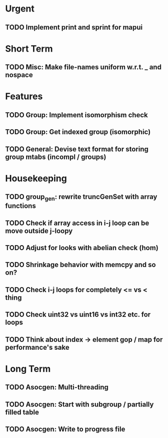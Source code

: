 #+STARTUP: showall

* Urgent
** TODO Implement print and sprint for mapui

* Short Term
** TODO Misc: Make file-names uniform w.r.t. _ and nospace

* Features
** TODO Group: Implement isomorphism check
** TODO Group: Get indexed group (isomorphic)
** TODO General: Devise text format for storing group mtabs (incompl / groups)

* Housekeeping
** TODO group_gen: rewrite truncGenSet with array functions
** TODO Check if array access in i-j loop can be move outside j-loopy
** TODO Adjust for looks with abelian check (hom)
** TODO Shrinkage behavior with memcpy and so on?
** TODO Check i-j loops for completely <= vs < thing
** TODO Check uint32 vs uint16 vs int32 etc. for loops

** TODO Think about index -> element gop / map for performance's sake

* Long Term
** TODO Asocgen: Multi-threading
** TODO Asocgen: Start with subgroup / partially filled table
** TODO Asocgen: Write to progress file
